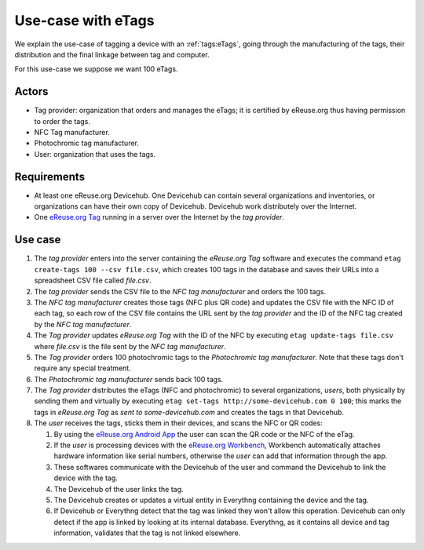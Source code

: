 Use-case with eTags
###################
We explain the use-case of tagging a device with an :ref:`tags:eTags`,
going through the manufacturing of the tags, their distribution and
the final linkage between tag and computer.

For this use-case we suppose we want 100 eTags.

Actors
******

- Tag provider: organization that orders and manages the eTags; it is
  certified by eReuse.org thus having permission to order the tags.
- NFC Tag manufacturer.
- Photochromic tag manufacturer.
- User: organization that uses the tags.

Requirements
************

- At least one eReuse.org Devicehub. One Devicehub can contain several
  organizations and inventories, or organizations can have their own
  copy of Devicehub. Devicehub work distributely over the Internet.
- One `eReuse.org Tag <https://github.com/ereuse/tag>`_ running in a
  server over the Internet by the *tag provider*.

Use case
********

1. The *tag provider* enters into the server containing the
   *eReuse.org Tag* software and executes the command
   ``etag create-tags 100 --csv file.csv``, which creates 100
   tags in the database and saves their URLs into a spreadsheet CSV file
   called *file.csv*.
2. The *tag provider* sends the CSV file to the *NFC tag manufacturer*
   and orders the 100 tags.
3. The *NFC tag manufacturer* creates those tags (NFC plus QR code)
   and updates the CSV file with the NFC ID of each tag, so each row
   of the CSV file contains the URL sent by the *tag provider* and
   the ID of the NFC tag created by the *NFC tag manufacturer*.
4. The *Tag provider* updates *eReuse.org Tag* with the ID of the
   NFC by executing ``etag update-tags file.csv`` where *file.csv* is the
   file sent by the *NFC tag manufacturer*.
5. The *Tag provider* orders 100 photochromic tags to the *Photochromic
   tag manufacturer*. Note that these tags don't require any special
   treatment.
6. The *Photochromic tag manufacturer* sends back 100 tags.
7. The *Tag provider* distributes the eTags (NFC and photochromic) to
   several organizations, *users*, both physically by sending them and
   virtually by executing ``etag set-tags http://some-devicehub.com
   0 100``; this marks the tags in *eReuse.org Tag*
   as *sent to some-devicehub.com* and creates the tags in that
   Devicehub.
8. The *user* receives the tags, sticks them in their devices, and scans
   the NFC or QR codes:

   1. By using the `eReuse.org Android App <https://github.com/eReuse/eReuseAndroidApp>`_
      the user can scan the QR code or the NFC of the eTag.
   2. If the *user* is processing devices with the `eReuse.org
      Workbench <https://github.com/ereuse/workbench>`_, Workbench
      automatically attaches hardware information like serial numbers,
      otherwise the *user* can add that information through the app.
   3. These softwares communicate with the Devicehub of the user and
      command the Devicehub to link the device with the tag.
   4. The Devicehub of the user links the tag.
   5. The Devicehub creates or updates a virtual entity in Everythng
      containing the device and the tag.
   6. If Devicehub or Everythng detect that the tag was linked they won't
      allow this operation. Devicehub can only detect if the app is linked
      by looking at its internal database. Everythng, as it contains all
      device and tag information, validates that the tag is not linked
      elsewhere.
